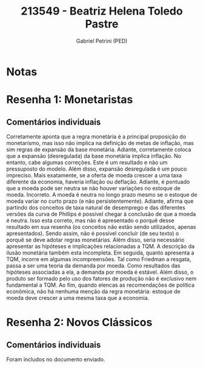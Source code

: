 #+OPTIONS: toc:nil num:nil tags:nil
#+TITLE: 213549 - Beatriz Helena Toledo Pastre
#+AUTHOR: Gabriel Petrini (PED)
#+PROPERTY: RA 213549
#+PROPERTY: NOME "Beatriz Helena Toledo Pastre"
#+INCLUDE_TAGS: private
#+PROPERTY: COLUMNS %TAREFA(Tarefa) %OBJETIVO(Objetivo) %CONCEITOS(Conceito) %ARGUMENTO(Argumento) %DESENVOLVIMENTO(Desenvolvimento) %CLAREZA(Clareza) %NOTA(Nota)
#+PROPERTY: TAREFA_ALL "Resenha 1" "Resenha 2" "Resenha 3" "Resenha 4" "Resenha 5" "Prova" "Seminário"
#+PROPERTY: OBJETIVO_ALL "Atingido totalmente" "Atingido satisfatoriamente" "Atingido parcialmente" "Atingindo minimamente" "Não atingido"
#+PROPERTY: CONCEITOS_ALL "Atingido totalmente" "Atingido satisfatoriamente" "Atingido parcialmente" "Atingindo minimamente" "Não atingido"
#+PROPERTY: ARGUMENTO_ALL "Atingido totalmente" "Atingido satisfatoriamente" "Atingido parcialmente" "Atingindo minimamente" "Não atingido"
#+PROPERTY: DESENVOLVIMENTO_ALL "Atingido totalmente" "Atingido satisfatoriamente" "Atingido parcialmente" "Atingindo minimamente" "Não atingido"
#+PROPERTY: CONCLUSAO_ALL "Atingido totalmente" "Atingido satisfatoriamente" "Atingido parcialmente" "Atingindo minimamente" "Não atingido"
#+PROPERTY: CLAREZA_ALL "Atingido totalmente" "Atingido satisfatoriamente" "Atingido parcialmente" "Atingindo minimamente" "Não atingido"
#+PROPERTY: NOTA_ALL "Atingido totalmente" "Atingido satisfatoriamente" "Atingido parcialmente" "Atingindo minimamente" "Não atingido"


* Notas :private:

  #+BEGIN: columnview :maxlevel 3 :id global
  #+END

* Resenha 1: Monetaristas                                           :private:
  :PROPERTIES:
  :TAREFA:   Resenha 1
  :OBJETIVO: Atingido parcialmente
  :ARGUMENTO: Atingindo minimamente
  :CONCEITOS: Atingindo minimamente
  :DESENVOLVIMENTO: Atingido parcialmente
  :CONCLUSAO: Atingido parcialmente
  :CLAREZA:  Atingindo minimamente
  :NOTA:     Atingindo minimamente
  :END:

** Comentários individuais 

Corretamente aponta que a regra monetária é a principal proposição do monetarismo, mas isso não implica na definição de metas de inflação, mas sim regras de expansão da base monetária. Adiante, corretamente coloca que a expansão (desregulada) da base monetária implica inflação. No entanto, cabe algumas correções. Este é um resultado e não um pressuposto do modelo. Além disso, expansão desregulada é um pouco impreciso. Mais exatamente, se a oferta de moeda crescer a uma taxa diferente da economia, haveria inflação ou deflação. Adiante, é pontuado que a moeda pode ser neutra se não houver variações no estoque de moeda. Incorreto. A moeda é neutra no longo prazo mesmo se o estoque de moeda variar no curto prazo (e não persistentemente). Adiante, afirma que partindo dos conceitos de taxa natural de desemprego e das diferentes versões da curva de Phillips é possível chegar à conclusão de que a moeda é neutra. Isso esta correto, mas não é apresentado o porquê desse resultado em sua resenha (os conceitos não estão sendo utilizados, apenas apresentados). Sendo assim, não é possível concluir (de seu texto) o porquê se deve adotar regras monetárias. Além disso, seria necessário apresentar as hipóteses e implicações relacionadas a TQM. A descrição da ilusão monetária também esta incompleta. Em seguida, quanto apresenta a TQM, incorre em algumas incompreensões. Tal como Friedman a resgata, passa a ser uma teoria da demanda por moeda. Como resultados das hipóteses associadas a ela, a demanda por moeda é estável. Além disso, o produto ser formado pelo uso dos fatores de produção não é exclusivo nem fundamental a TQM. Ao fim, quando elencas as recomendações de política econômica, não há nenhuma menção da regra monetária: estoque de moeda deve crescer a uma mesma taxa que a economia.
* Resenha 2: Novos Clássicos                                        :private:
  :PROPERTIES:
  :TAREFA:   Resenha 2
  :OBJETIVO: Atingido satisfatoriamente
  :ARGUMENTO: Atingido parcialmente
  :CONCEITOS: Atingido parcialmente
  :DESENVOLVIMENTO: Atingido satisfatoriamente
  :CONCLUSAO: Atingido satisfatoriamente
  :CLAREZA:  Atingido parcialmente
  :NOTA:     Atingido parcialmente
  :END:

** Comentários individuais

   Foram includos no documento enviado.

